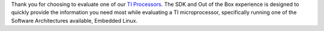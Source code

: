 Thank you for choosing to evaluate one of our `TI Processors
<http://www.ti.com/lsds/ti/dsp/arm.page>`__. The SDK and Out
of the Box experience is designed to quickly
provide the information you need most while evaluating a TI
microprocessor, specifically running one of the Software Architectures
available, Embedded Linux.

